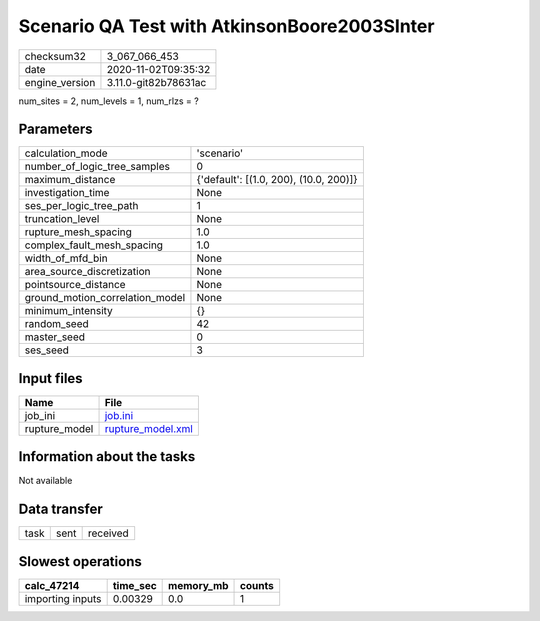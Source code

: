 Scenario QA Test with AtkinsonBoore2003SInter
=============================================

============== ====================
checksum32     3_067_066_453       
date           2020-11-02T09:35:32 
engine_version 3.11.0-git82b78631ac
============== ====================

num_sites = 2, num_levels = 1, num_rlzs = ?

Parameters
----------
=============================== ======================================
calculation_mode                'scenario'                            
number_of_logic_tree_samples    0                                     
maximum_distance                {'default': [(1.0, 200), (10.0, 200)]}
investigation_time              None                                  
ses_per_logic_tree_path         1                                     
truncation_level                None                                  
rupture_mesh_spacing            1.0                                   
complex_fault_mesh_spacing      1.0                                   
width_of_mfd_bin                None                                  
area_source_discretization      None                                  
pointsource_distance            None                                  
ground_motion_correlation_model None                                  
minimum_intensity               {}                                    
random_seed                     42                                    
master_seed                     0                                     
ses_seed                        3                                     
=============================== ======================================

Input files
-----------
============= ========================================
Name          File                                    
============= ========================================
job_ini       `job.ini <job.ini>`_                    
rupture_model `rupture_model.xml <rupture_model.xml>`_
============= ========================================

Information about the tasks
---------------------------
Not available

Data transfer
-------------
==== ==== ========
task sent received
==== ==== ========

Slowest operations
------------------
================ ======== ========= ======
calc_47214       time_sec memory_mb counts
================ ======== ========= ======
importing inputs 0.00329  0.0       1     
================ ======== ========= ======